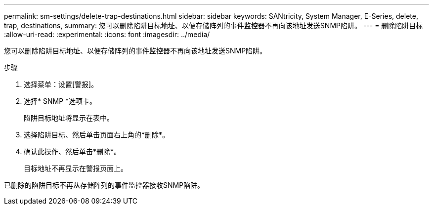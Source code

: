 ---
permalink: sm-settings/delete-trap-destinations.html 
sidebar: sidebar 
keywords: SANtricity, System Manager, E-Series, delete, trap, destinations, 
summary: 您可以删除陷阱目标地址、以便存储阵列的事件监控器不再向该地址发送SNMP陷阱。 
---
= 删除陷阱目标
:allow-uri-read: 
:experimental: 
:icons: font
:imagesdir: ../media/


[role="lead"]
您可以删除陷阱目标地址、以便存储阵列的事件监控器不再向该地址发送SNMP陷阱。

.步骤
. 选择菜单：设置[警报]。
. 选择* SNMP *选项卡。
+
陷阱目标地址将显示在表中。

. 选择陷阱目标、然后单击页面右上角的*删除*。
. 确认此操作、然后单击*删除*。
+
目标地址不再显示在警报页面上。



已删除的陷阱目标不再从存储阵列的事件监控器接收SNMP陷阱。
